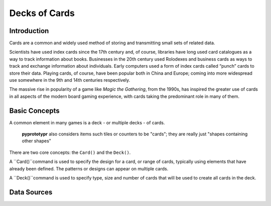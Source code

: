 ==============
Decks of Cards
==============

Introduction
============

Cards are a common and widely used method of storing and transmitting
small sets of related data.

Scientists have used index cards since the 17th century and, of course,
libraries have long used card catalogues as a way to track information
about books. Businesses in the 20th century used Rolodexes and business
cards as ways to track and exchange information about individuals. Early
computers used a form of index cards called “punch” cards to store their
data. Playing cards, of course, have been popular both in China and
Europe; coming into more widespread use somewhere in the 9th and 14th 
centuries respectively.

The massive rise in popularity of a game like *Magic the Gathering*, from
the 1990s, has inspired the greater use of cards in all aspects of the
modern board gaming experience, with cards taking the predominant role in
many of them.

Basic Concepts
==============

A common element in many games is a deck - or multiple decks - of cards.

    **pyprototypr** also considers items such tiles or counters to be "cards";
    they are really just "shapes containing other shapes"

There are two core concepts: the ``Card()`` and the ``Deck()``.

A ``Card()``command is used to specify the design for a card, or range of
cards, typically using elements that have already been defined.  The patterns
or designs can appear on multiple cards.

A ``Deck()``command is used to specify type, size and number of cards that will 
be used to create all cards in the deck.

Data Sources
============




